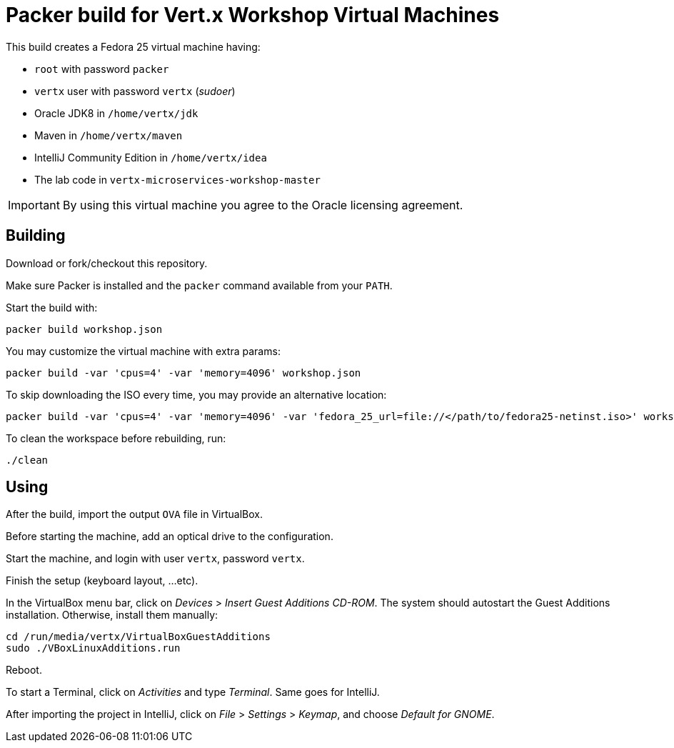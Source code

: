 = Packer build for Vert.x Workshop Virtual Machines

This build creates a Fedora 25 virtual machine having:

- `root` with password `packer`
- `vertx` user with password `vertx` (_sudoer_)
- Oracle JDK8 in `/home/vertx/jdk`
- Maven in `/home/vertx/maven`
- IntelliJ Community Edition in `/home/vertx/idea`
- The lab code in `vertx-microservices-workshop-master`

IMPORTANT: By using this virtual machine you agree to the Oracle licensing agreement.

== Building

Download or fork/checkout this repository.

Make sure Packer is installed and the `packer` command available from your `PATH`.

Start the build with:

[source,shell]
----
packer build workshop.json
----

You may customize the virtual machine with extra params:

[source,shell]
----
packer build -var 'cpus=4' -var 'memory=4096' workshop.json
----

To skip downloading the ISO every time, you may provide an alternative location:

[source,shell]
----
packer build -var 'cpus=4' -var 'memory=4096' -var 'fedora_25_url=file://</path/to/fedora25-netinst.iso>' workshop.json
----

To clean the workspace before rebuilding, run:

[source,shell]
----
./clean
----

== Using

After the build, import the output `OVA` file in VirtualBox.

Before starting the machine, add an optical drive to the configuration.

Start the machine, and login with user `vertx`, password `vertx`.

Finish the setup (keyboard layout, ...etc).

In the VirtualBox menu bar, click on _Devices_ > _Insert Guest Additions CD-ROM_.
The system should autostart the Guest Additions installation.
Otherwise, install them manually:

[source,shell]
----
cd /run/media/vertx/VirtualBoxGuestAdditions
sudo ./VBoxLinuxAdditions.run
----

Reboot.

To start a Terminal, click on _Activities_ and type _Terminal_.
Same goes for IntelliJ.

After importing the project in IntelliJ, click on _File_ > _Settings_ > _Keymap_, and choose _Default for GNOME_.

